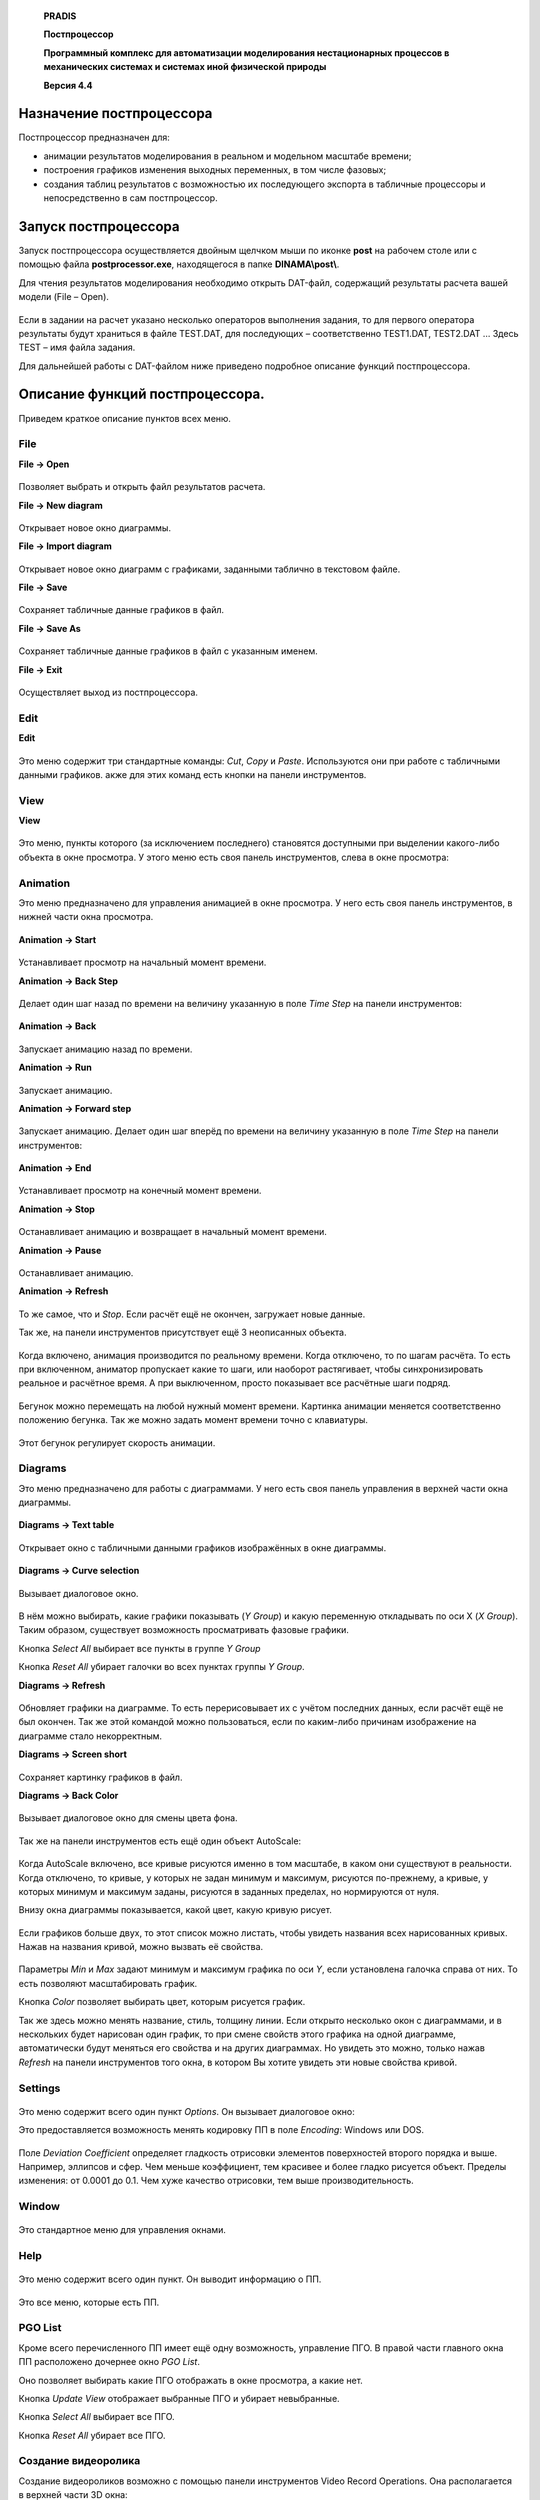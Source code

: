    **PRADIS**

   **Постпроцессор**

   **Программный комплекс для автоматизации моделирования нестационарных
   процессов в механических системах и системах иной физической
   природы**

   **Версия 4.4**



Назначение постпроцессора
=========================

Постпроцессор предназначен для:

-  анимации результатов моделирования в реальном и модельном масштабе
   времени;

-  построения графиков изменения выходных переменных, в том числе
   фазовых;

-  создания таблиц результатов с возможностью их последующего экспорта в
   табличные процессоры и непосредственно в сам постпроцессор.

Запуск постпроцессора
=====================

Запуск постпроцессора осуществляется двойным щелчком мыши по иконке
**post** на рабочем столе или с помощью файла **postprocessor.exe**,
находящегося в папке **DINAMA\\post\\**.

Для чтения результатов моделирования необходимо открыть DAT-файл,
содержащий результаты расчета вашей модели (File – Open).

.. figure:: ./media/image1.png
   :alt: Clip

Если в задании на расчет указано несколько операторов выполнения
задания, то для первого оператора результаты будут храниться в файле
TEST.DAT, для последующих – соответственно TEST1.DAT, TEST2.DAT … Здесь
TEST – имя файла задания.

Для дальнейшей работы с DAT-файлом ниже приведено подробное описание
функций постпроцессора.

Описание функций постпроцессора.
================================

Приведем краткое описание пунктов всех меню.

File
----

**File → Open** 

   .. figure:: media/image1.png
     :alt: image1
   .. figure:: media/image2.png
     :alt: image2

Позволяет выбрать и открыть файл результатов расчета.


**File → New diagram** 
   .. figure:: media/image3.png
     :alt: image3
   .. figure:: media/image4.png
     :alt: image4

Открывает новое окно диаграммы.     


**File → Import diagram**         

   .. figure:: media/image5.png
     :alt: image5

Открывает новое окно диаграмм с графиками, заданными таблично в текстовом файле.       


**File → Save** 

   .. figure:: media/image6.png
     :alt: image6
   .. figure:: media/image7.png
     :alt: image7

Сохраняет табличные данные графиков в файл. 

**File → Save As** 
   .. figure:: media/image8.png
     :alt: image8

Сохраняет табличные данные графиков в файл с указанным именем.     


**File → Exit**   
   .. figure:: media/image9.png
     :alt: image9

Осуществляет выход из постпроцессора.         

Edit
----


**Edit** 
   .. figure:: media/image10.png
     :alt: image10
   .. figure:: media/image11.png
     :alt: image11

Это меню содержит три стандартные команды: *Cut*, *Copy* и *Paste*.
Используются они при работе с табличными данными графиков. 
акже для этих команд есть кнопки на панели инструментов. 

View
----


**View** 
   .. figure:: media/image12.png
     :alt: image12
   .. figure:: media/image13.png
     :alt: image13    

Это меню, пункты которого (за исключением последнего) становятся
доступными при выделении какого-либо объекта в окне просмотра. 
У этого меню есть своя панель инструментов, слева в окне просмотра:   

Animation
---------

Это меню предназначено для управления анимацией в окне просмотра. У него
есть своя панель инструментов, в нижней части окна просмотра.

   .. figure:: ./media/image15.png


**Animation → Start**

   .. figure:: media/image116.png
     :alt: image116

  .. figure:: media/image177.png
     :alt: image177

Устанавливает просмотр на начальный момент времени.    

**Animation → Back Step** 
   .. figure:: media/image19.png
     :alt: image19
   .. figure:: media/image18.png
     :alt: image18

Делает один шаг назад по времени на величину указанную в поле *Time Step* на панели инструментов:      
   .. figure:: media/image20.png
     :alt: image20

**Animation → Back**   
   .. figure:: media/image22.png
     :alt: image22    
   .. figure:: media/image21.png
     :alt: image21 

Запускает анимацию назад по времени.                     

**Animation → Run**
   .. figure:: media/image24.png
     :alt: image24 
   .. figure:: media/image23.png
     :alt: image23

Запускает анимацию.         

**Animation → Forward step**       
   .. figure:: media/image26.png
     :alt: image26   
   .. figure:: media/image25.png
     :alt: image25

Запускает анимацию. Делает один шаг вперёд по времени на величину 
указанную в поле *Time Step* на панели инструментов: 
   .. figure:: media/image20.png
     :alt: image20

**Animation → End**
   .. figure:: media/image28.png
     :alt: image28
   .. figure:: media/image27.png
     :alt: image27

Устанавливает просмотр на конечный момент времени.   


**Animation → Stop**
   .. figure:: media/image30.png
     :alt: image30
   .. figure:: media/image29.png
     :alt: image29

Останавливает анимацию и возвращает в начальный момент времени.          


**Animation → Pause**
   .. figure:: media/image32.png
     :alt: image32
   .. figure:: media/image31.png
     :alt: image31

Останавливает анимацию.     


**Animation → Refresh** 
   .. figure:: media/image34.png
     :alt: image34
   .. figure:: media/image33.png
     :alt: image33

То же самое, что и *Stop*. Если расчёт ещё не окончен, загружает новые данные.             

Так же, на панели инструментов присутствует ещё 3 неописанных объекта.   
   .. figure:: media/image35.png
     :alt: image35               

Когда включено, анимация производится по реальному времени. Когда отключено, 
то по шагам расчёта. То есть при включенном, аниматор пропускает какие
то шаги, или наоборот растягивает, чтобы синхронизировать реальное и расчётное время.
А при выключенном, просто показывает все расчётные шаги подряд.              
   .. figure:: media/image36.png
     :alt: image36                    

Бегунок можно перемещать на любой нужный момент времени. Картинка анимации меняется 
соответственно положению бегунка. Так же можно задать момент времени точно с клавиатуры.
   .. figure:: media/image37.png
     :alt: image37

Этот бегунок регулирует скорость анимации.        

Diagrams
--------

Это меню предназначено для работы с диаграммами. У него есть своя панель
управления в верхней части окна диаграммы.

   .. figure:: media/image38.png
     :alt: image38


**Diagrams → Text table**

   .. figure:: media/image400.png
     :alt: image400
     
  .. figure:: media/image39.png
     :alt: image39

Открывает окно с табличными данными графиков изображённых в окне диаграммы. 

   .. figure:: media/image41.png
     :alt: image41


**Diagrams → Curve selection** 
   .. figure:: media/image43.png
     :alt: image43
   .. figure:: media/image42.png
     :alt: image42

Вызывает диалоговое окно.   

   .. figure:: media/image44.png
     :alt: image44

В нём можно выбирать, какие графики показывать (*Y Group*) и какую
переменную откладывать по оси Х (*X Group*). Таким образом, существует
возможность просматривать фазовые графики.

Кнопка *Select All* выбирает все пункты в группе *Y Group*

Кнопка *Reset All* убирает галочки во всех пунктах группы *Y Group*.


**Diagrams → Refresh**
   .. figure:: media/image46.png
     :alt: image46
   .. figure:: media/image45.png
     :alt: image45

Обновляет графики на диаграмме. То есть перерисовывает их с учётом 
последних данных, если расчёт ещё не был окончен. Так же этой командой можно 
пользоваться, если по каким-либо причинам изображение на диаграмме стало некорректным.  


**Diagrams → Screen short**
   .. figure:: media/image48.png
     :alt: image48
   .. figure:: media/image47.png
     :alt: image47

Сохраняет картинку графиков в файл.              

**Diagrams → Back Color**
   .. figure:: media/image50.png
     :alt: image50
   .. figure:: media/image49.png
     :alt: image49
     
Вызывает диалоговое окно для смены цвета фона.   

   .. figure:: media/image551.png
     :alt: image551


Так же на панели инструментов есть ещё один объект AutoScale: 

   .. figure:: media/image52.png
     :alt: image52

Когда AutoScale включено, все кривые рисуются именно в том масштабе, в
каком они существуют в реальности. Когда отключено, то кривые, у которых
не задан минимум и максимум, рисуются по-прежнему, а кривые, у которых
минимум и максимум заданы, рисуются в заданных пределах, но нормируются
от нуля.

Внизу окна диаграммы показывается, какой цвет, какую кривую рисует.

.. figure:: ./media/image53.png


Если графиков больше двух, то этот список можно листать, чтобы увидеть
названия всех нарисованных кривых. Нажав на названия кривой, можно
вызвать её свойства.

.. figure:: ./media/image54.png


Параметры *Min* и *Max* задают минимум и максимум графика по оси *Y*,
если установлена галочка справа от них. То есть позволяют масштабировать
график.

Кнопка *Color* позволяет выбирать цвет, которым рисуется график.

Так же здесь можно менять название, стиль, толщину линии. Если открыто
несколько окон с диаграммами, и в нескольких будет нарисован один
график, то при смене свойств этого графика на одной диаграмме,
автоматически будут меняться его свойства и на других диаграммах. Но
увидеть это можно, только нажав *Refresh* на панели инструментов того
окна, в котором Вы хотите увидеть эти новые свойства кривой.


Settings
--------

.. figure:: ./media/image55.png


Это меню содержит всего один пункт *Options*. Он вызывает диалоговое
окно:

Это предоставляется возможность менять кодировку ПП в поле *Encoding*: Windows или DOS.       

   .. figure:: media/image556.png
     :alt: image556

Поле *Deviation Coefficient* определяет гладкость отрисовки элементов поверхностей второго      
порядка и выше. Например, эллипсов и сфер. Чем меньше коэффициент, тем красивее и более гладко рисуется
объект. Пределы изменения: от 0.0001 до 0.1. Чем хуже качество отрисовки, тем выше производительность.                

   .. figure:: media/image57.png
     :alt: image57

Window
------

.. figure:: ./media/image58.png


Это стандартное меню для управления окнами.

Help
----

.. figure:: ./media/image59.png


Это меню содержит всего один пункт. Он выводит информацию о ПП.

.. figure:: ./media/image60.png


Это все меню, которые есть ПП.

PGO List
--------


Кроме всего перечисленного ПП имеет ещё одну возможность, управление ПГО. В правой части главного 
окна ПП расположено дочернее окно *PGO List*. 

Оно позволяет выбирать какие ПГО отображать в окне просмотра, а какие нет.      

Кнопка *Update View* отображает выбранные ПГО и убирает невыбранные. 

Кнопка *Select All* выбирает все ПГО.                            

Кнопка *Reset All* убирает все ПГО. 

   .. figure:: media/image61.png
     :alt: image61


Создание видеоролика
--------------------

Создание видеороликов возможно с помощью панели инструментов Video
Record Operations. Она располагается в верхней части 3D окна:

.. figure:: ./media/image62.png


Команда *Start Record* позволяет начать запись фрагментов на диск. При
этом пишется все изображение, находящееся в 3D окне: 3D объекты и любые
изображения поверх окна, кроме курсора (например, подсказки).

Во время записи можно интерактивно манипулировать объектами,
поворачивать, зуммировать, выполнять анимацию. Все, что происходит в
окне, будет записано на диск, а в дальнейшем в видеоролик. Таким
образом, можно записать не только анимацию решения, но и выполнить
предварительный облет модели, с указанием наиболее интересных мест.

Для окончания записи требуется нажать на кнопку *Stop Record*.

Конвертация изображений в видеоролик выполняется с помощью команды *Save
Record*. При этом будет создан видеоролик размером 640*480 с частотой 10
кадров в секунду.

Многовариантный анализ
----------------------

С помощью постпроцессора можно просмотреть результаты многовариантного
анализа. А именно, графически отобразить файл истории.

.. figure:: ./media/image63.png


Загрузить файл истории можно с помощью команды History diagram меню
Multi. В дальнейшем с загруженной диаграммой можно производить все те же
действия, что и с обычной диаграммой: выбор графиков для просмотра,
фазовые графики, создание таблицы значений, сохранение в виде картинки и
т.д.

Возможен импорт другого файла истории для сравнения.


